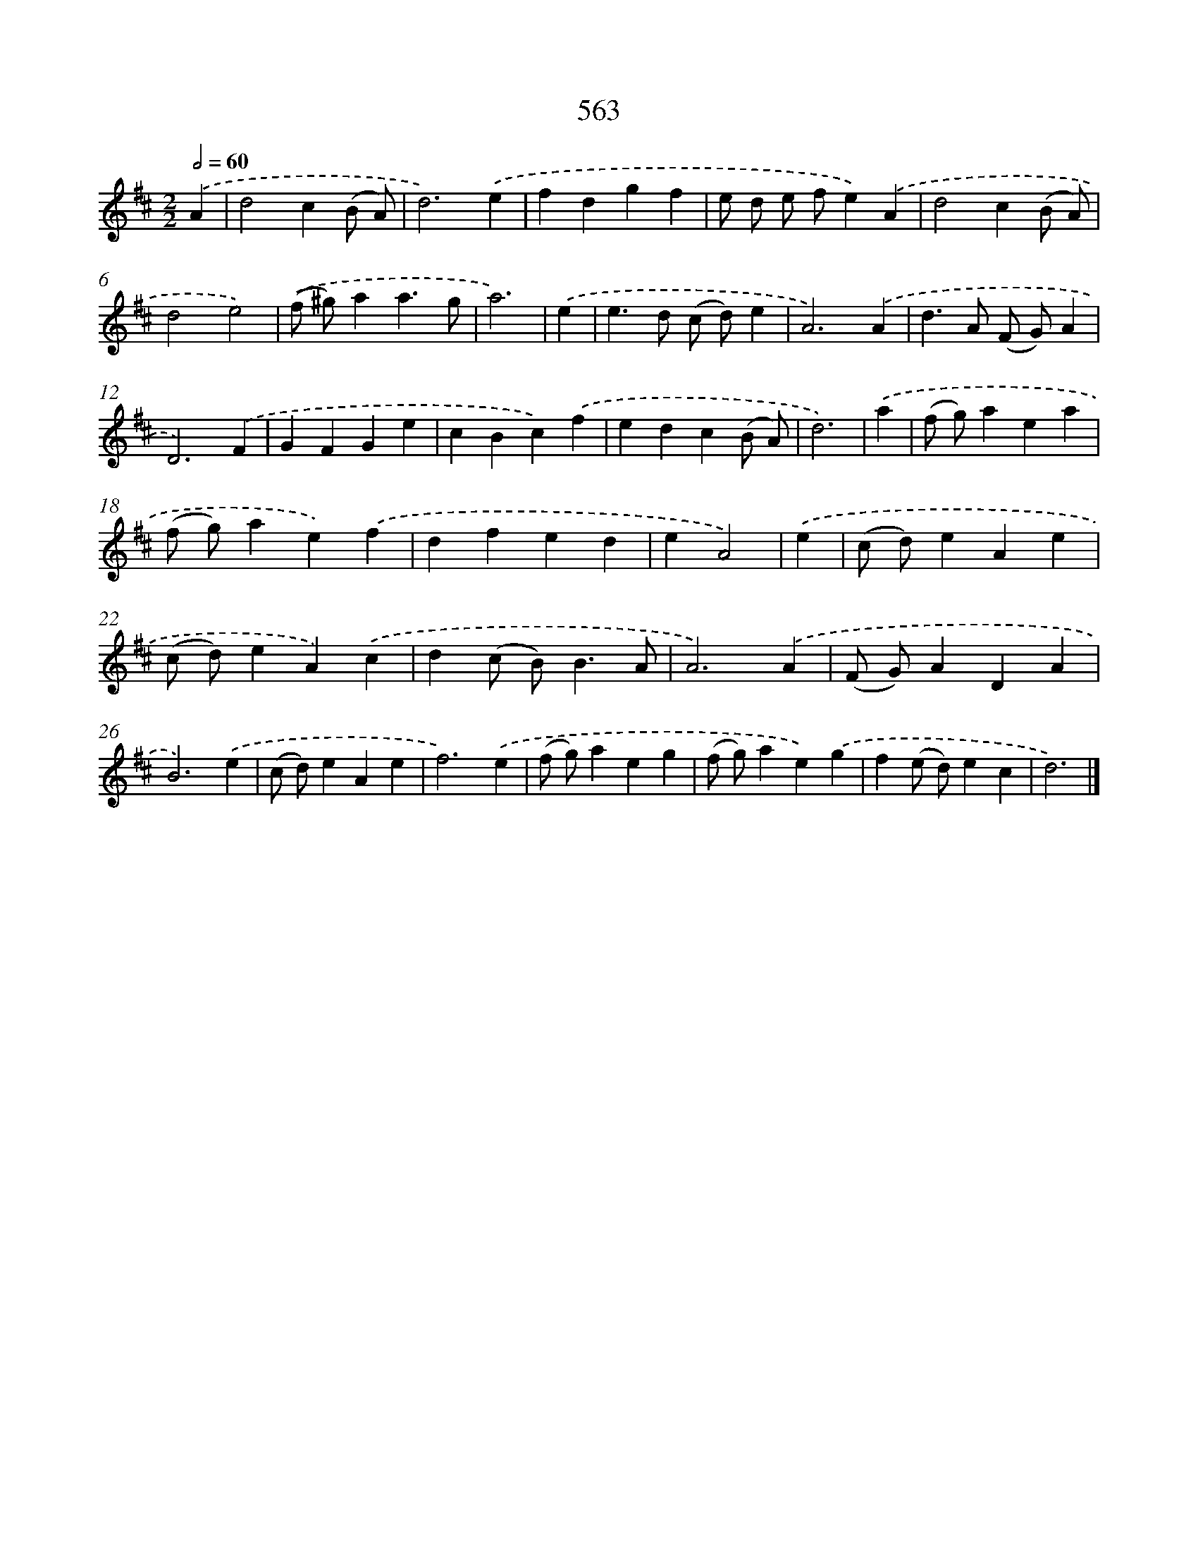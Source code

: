 X: 8059
T: 563
%%abc-version 2.0
%%abcx-abcm2ps-target-version 5.9.1 (29 Sep 2008)
%%abc-creator hum2abc beta
%%abcx-conversion-date 2018/11/01 14:36:43
%%humdrum-veritas 2909904908
%%humdrum-veritas-data 1126657538
%%continueall 1
%%barnumbers 0
L: 1/4
M: 2/2
Q: 1/2=60
K: D clef=treble
.('A [I:setbarnb 1]|
d2c(B/ A/) |
d3).('e |
fdgf |
e/ d/ e/ f/e).('A |
d2c(B/ A/) |
d2e2) |
.('(f/ ^g/)aa3/g/ |
a3) |
.('e [I:setbarnb 9]|
e>d (c/ d/)e |
A3).('A |
d>A (F/ G/)A |
D3).('F |
GFGe |
cBc).('f |
edc(B/ A/) |
d3) |
.('a [I:setbarnb 17]|
(f/ g/)aea |
(f/ g/)ae).('f |
dfed |
eA2) |
.('e [I:setbarnb 21]|
(c/ d/)eAe |
(c/ d/)eA).('c |
d(c/ B<)BA/ |
A3).('A |
(F/ G/)ADA |
B3).('e |
(c/ d/)eAe |
f3).('e |
(f/ g/)aeg |
(f/ g/)ae).('g |
f(e/ d/)ec |
d3) |]
